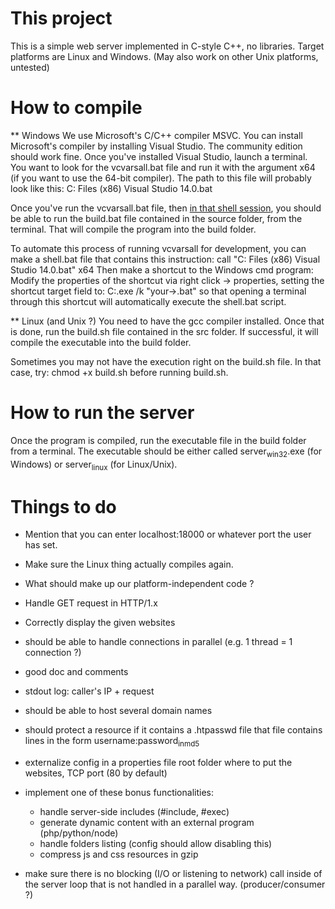 * This project
  This is a simple web server implemented in C-style C++, no libraries.
  Target platforms are Linux and Windows. (May also work on other Unix platforms, untested)

* How to compile
  ** Windows
     We use Microsoft's C/C++ compiler MSVC. 
     You can install Microsoft's compiler by installing Visual Studio.
     The community edition should work fine.
     Once you've installed Visual Studio, launch a terminal.
     You want to look for the vcvarsall.bat file and run it with the argument x64
     (if you want to use the 64-bit compiler).
     The path to this file will probably look like this:
     C:\Program Files (x86)\Microsoft Visual Studio 14.0\VC\vcvarsall.bat
     
     Once you've run the vcvarsall.bat file, then _in that shell session_, 
     you should be able to run the build.bat file contained in the source folder, from the terminal. 
     That will compile the program into the build folder.

     To automate this process of running vcvarsall for development, 
     you can make a shell.bat file that contains this instruction:
     call "C:\Program Files (x86)\Microsoft Visual Studio 14.0\VC\vcvarsall.bat" x64
     Then make a shortcut to the Windows cmd program: 
     Modify the properties of the shortcut via right click -> properties,
     setting the shortcut target field to:
     C:\WINDOWS\system32\cmd.exe /k "your\path\to\shell.bat" 
     so that opening a terminal through this shortcut will automatically execute the shell.bat script.

  ** Linux (and Unix ?)
     You need to have the gcc compiler installed.
     Once that is done, run the build.sh file contained in the src folder.
     If successful, it will compile the executable into the build folder.

     Sometimes you may not have the execution right on the build.sh file. In that case, try: 
     chmod +x build.sh
     before running build.sh.
     

* How to run the server
   Once the program is compiled, run the executable file in the build folder from a terminal.
   The executable should be either called server_win32.exe (for Windows) or server_linux (for Linux/Unix).
   

* Things to do
   - Mention that you can enter localhost:18000 or whatever port the user has set.
   - Make sure the Linux thing actually compiles again.
   - What should make up our platform-independent code ?
   
   - Handle GET request in HTTP/1.x
   - Correctly display the given websites
   - should be able to handle connections in parallel (e.g. 1 thread = 1 connection ?)
   - good doc and comments
   - stdout log: caller's IP + request
   - should be able to host several domain names
   
   - should protect a resource if it contains a .htpasswd file
     that file contains lines in the form    username:password_in_md5
   - externalize config in a properties file
     root folder where to put the websites, TCP port (80 by default)

   - implement one of these bonus functionalities:
     - handle server-side includes (#include, #exec)
     - generate dynamic content with an external program (php/python/node)
     - handle folders listing (config should allow disabling this)
     - compress js and css resources in gzip
   
   - make sure there is no blocking (I/O or listening to network) call inside of the server loop
     that is not handled in a parallel way. (producer/consumer ?)